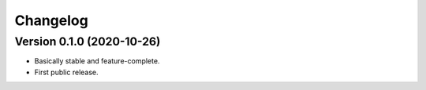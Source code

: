 Changelog
=========

Version 0.1.0 (2020-10-26)
--------------------------

* Basically stable and feature-complete.
* First public release.
